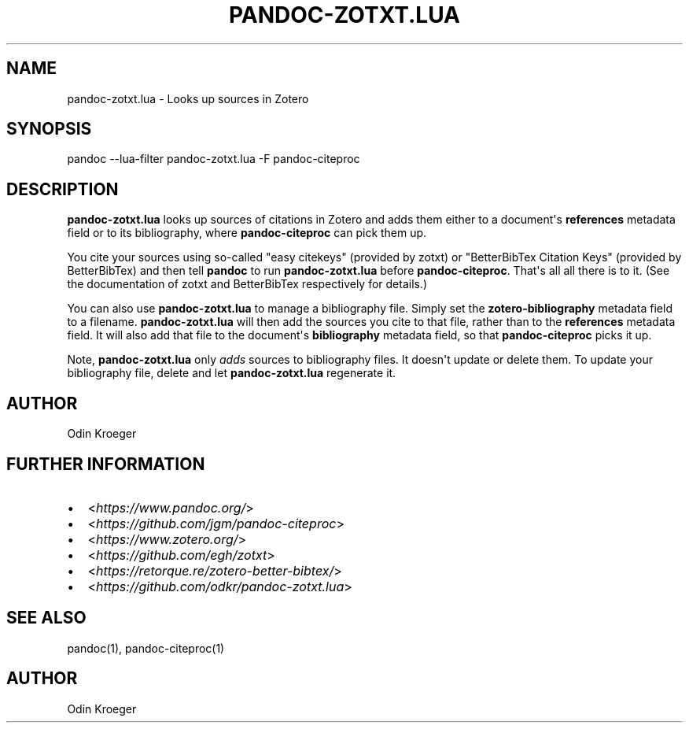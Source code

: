 .\" Man page generated from reStructuredText.
.
.TH PANDOC-ZOTXT.LUA 1 "April 30, 2019" "0.3.2" ""
.SH NAME
pandoc-zotxt.lua \- Looks up sources in Zotero
.
.nr rst2man-indent-level 0
.
.de1 rstReportMargin
\\$1 \\n[an-margin]
level \\n[rst2man-indent-level]
level margin: \\n[rst2man-indent\\n[rst2man-indent-level]]
-
\\n[rst2man-indent0]
\\n[rst2man-indent1]
\\n[rst2man-indent2]
..
.de1 INDENT
.\" .rstReportMargin pre:
. RS \\$1
. nr rst2man-indent\\n[rst2man-indent-level] \\n[an-margin]
. nr rst2man-indent-level +1
.\" .rstReportMargin post:
..
.de UNINDENT
. RE
.\" indent \\n[an-margin]
.\" old: \\n[rst2man-indent\\n[rst2man-indent-level]]
.nr rst2man-indent-level -1
.\" new: \\n[rst2man-indent\\n[rst2man-indent-level]]
.in \\n[rst2man-indent\\n[rst2man-indent-level]]u
..
.SH SYNOPSIS
.sp
pandoc \-\-lua\-filter pandoc\-zotxt.lua \-F pandoc\-citeproc
.SH DESCRIPTION
.sp
\fBpandoc\-zotxt.lua\fP looks up sources of citations in Zotero and adds
them either to a document\(aqs \fBreferences\fP metadata field or to its
bibliography, where \fBpandoc\-citeproc\fP can pick them up.
.sp
You cite your sources using so\-called "easy citekeys" (provided by zotxt) or
"BetterBibTex Citation Keys" (provided by BetterBibTex) and then tell
\fBpandoc\fP to run \fBpandoc\-zotxt.lua\fP before \fBpandoc\-citeproc\fP\&.
That\(aqs all all there is to it. (See the documentation of zotxt and
BetterBibTex respectively for details.)
.sp
You can also use \fBpandoc\-zotxt.lua\fP to manage a bibliography file.
Simply set the \fBzotero\-bibliography\fP metadata field to a filename.
\fBpandoc\-zotxt.lua\fP will then add the sources you cite to that file,
rather than to the \fBreferences\fP metadata field. It will also add
that file to the document\(aqs \fBbibliography\fP metadata field, so
that \fBpandoc\-citeproc\fP picks it up.
.sp
Note, \fBpandoc\-zotxt.lua\fP only \fIadds\fP sources to bibliography files.
It doesn\(aqt update or delete them. To update your bibliography file,
delete and let \fBpandoc\-zotxt.lua\fP regenerate it.
.SH AUTHOR
.sp
Odin Kroeger
.SH FURTHER INFORMATION
.INDENT 0.0
.IP \(bu 2
<\fI\%https://www.pandoc.org/\fP>
.IP \(bu 2
<\fI\%https://github.com/jgm/pandoc\-citeproc\fP>
.IP \(bu 2
<\fI\%https://www.zotero.org/\fP>
.IP \(bu 2
<\fI\%https://github.com/egh/zotxt\fP>
.IP \(bu 2
<\fI\%https://retorque.re/zotero\-better\-bibtex/\fP>
.IP \(bu 2
<\fI\%https://github.com/odkr/pandoc\-zotxt.lua\fP>
.UNINDENT
.SH SEE ALSO
.sp
pandoc(1), pandoc\-citeproc(1)
.SH AUTHOR
Odin Kroeger
.\" Generated by docutils manpage writer.
.
